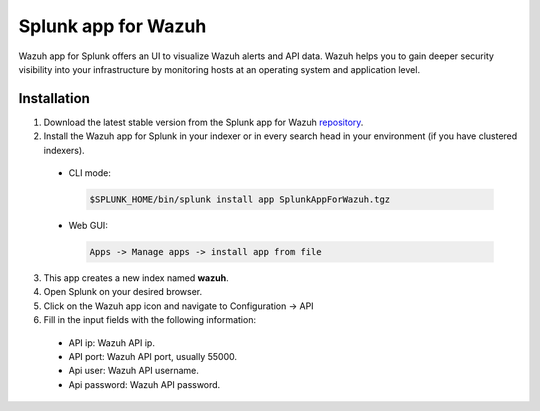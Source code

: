 .. Copyright (C) 2018 Wazuh, Inc.

.. _splunk_wazuh:

Splunk app for Wazuh
====================

Wazuh app for Splunk offers an UI to visualize Wazuh alerts and API data. Wazuh helps you to gain deeper security visibility into your infrastructure by monitoring hosts at an operating system and application level.


Installation
------------

1. Download the latest stable version from the Splunk app for Wazuh `repository <https://github.com/wazuh/wazuh-splunk/releases/>`_.

2. Install the Wazuh app for Splunk in your indexer or in every search head in your environment (if you have clustered indexers).

  - CLI mode:

    .. code-block:: console

      $SPLUNK_HOME/bin/splunk install app SplunkAppForWazuh.tgz

  - Web GUI:

    .. code-block:: console

      Apps -> Manage apps -> install app from file

3. This app creates a new index named **wazuh**.

4. Open Splunk on your desired browser.

5. Click on the Wazuh app icon and navigate to Configuration -> API

6. Fill in the input fields with the following information:

  - API ip: Wazuh API ip.
  - API port: Wazuh API port, usually 55000.
  - Api user: Wazuh API username.
  - Api password: Wazuh API password.
